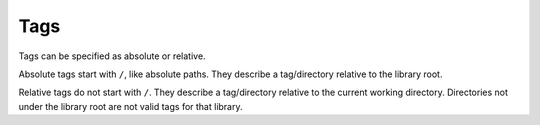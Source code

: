 Tags
====

Tags can be specified as absolute or relative.

Absolute tags start with ``/``, like absolute paths.  They describe a
tag/directory relative to the library root.

Relative tags do not start with ``/``.  They describe a tag/directory
relative to the current working directory.  Directories not under the
library root are not valid tags for that library.
